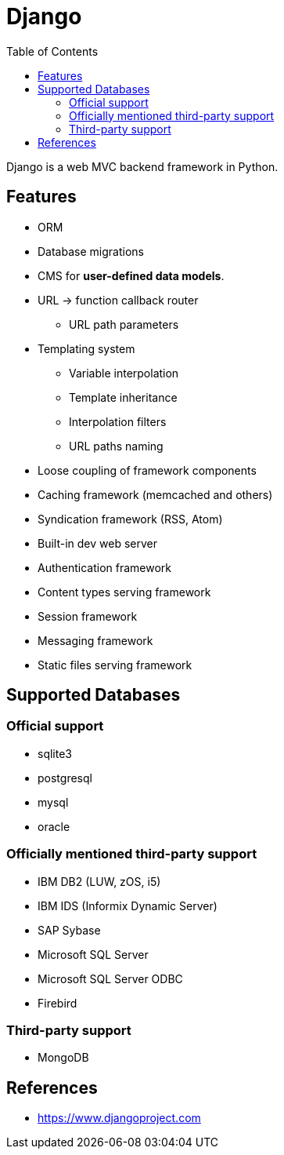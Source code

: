 = Django
:toc:
:toc-placement!:

toc::[]

Django is a web MVC backend framework in Python.

[[features]]
Features
--------
* ORM
* Database migrations
* CMS for **user-defined data models**.
* URL -> function callback router
** URL path parameters
* Templating system
** Variable interpolation
** Template inheritance
** Interpolation filters
** URL paths naming
* Loose coupling of framework components
* Caching framework (memcached and others)
* Syndication framework (RSS, Atom)
* Built-in dev web server
* Authentication framework
* Content types serving framework
* Session framework
* Messaging framework
* Static files serving framework

[[supported_databases]]
Supported Databases
-------------------

Official support
~~~~~~~~~~~~~~~~
- sqlite3
- postgresql
- mysql
- oracle

Officially mentioned third-party support
~~~~~~~~~~~~~~~~~~~~~~~~~~~~~~~~~~~~~~~~
- IBM DB2 (LUW, zOS, i5)
- IBM IDS (Informix Dynamic Server)
- SAP Sybase
- Microsoft SQL Server
- Microsoft SQL Server ODBC
- Firebird

Third-party support
~~~~~~~~~~~~~~~~~~~
- MongoDB

[[References]]
References
----------
- https://www.djangoproject.com
